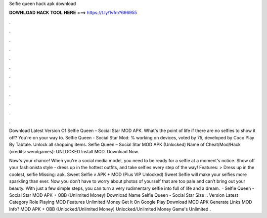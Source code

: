 Selfie queen hack apk download



𝐃𝐎𝐖𝐍𝐋𝐎𝐀𝐃 𝐇𝐀𝐂𝐊 𝐓𝐎𝐎𝐋 𝐇𝐄𝐑𝐄 ===> https://t.ly/1vfm?696955



.



.



.



.



.



.



.



.



.



.



.



.

Download Latest Version Of Selfie Queen – Social Star MOD APK. What's the point of life if there are no selfies to show it off? You're on your way to. Selfie Queen - Social Star Mod: % working on devices, voted by 75, developed by Coco Play By Tabtale. Unlock all shopping items. Selfie Queen – Social Star MOD APK (Unlocked) Name of Cheat/Mod/Hack (credits: wendgames): UNLOCKED Install MOD. Download Now.

Now's your chance! When you're a social media model, you need to be ready for a selfie at a moment's notice. Show off your fashionista style - dress up in the hottest outfits, and take selfies every step of the way! Features: > Dress up in the coolest, selfie Missing: apk. Sweet Selfie v APK + MOD (Plus VIP Unlocked) Sweet Selfie will make your selfies more sparkling than ever. Now you don’t have to worry about photos of yourself that are too pale and can’t bring out your beauty. With just a few simple steps, you can turn a very rudimentary selfie into full of life and a dream.  · Selfie Queen - Social Star MOD APK + OBB (Unlimited Money) Download Name Selfie Queen - Social Star Size .. Version Latest Category Role Playing MOD Features Unlimited Money Get It On Google Play Download MOD APK Generate Links MOD Info? MOD APK + OBB (Unlocked/Unlimited Money) Unlocked/Unlimited Money Game's Unlimited .
